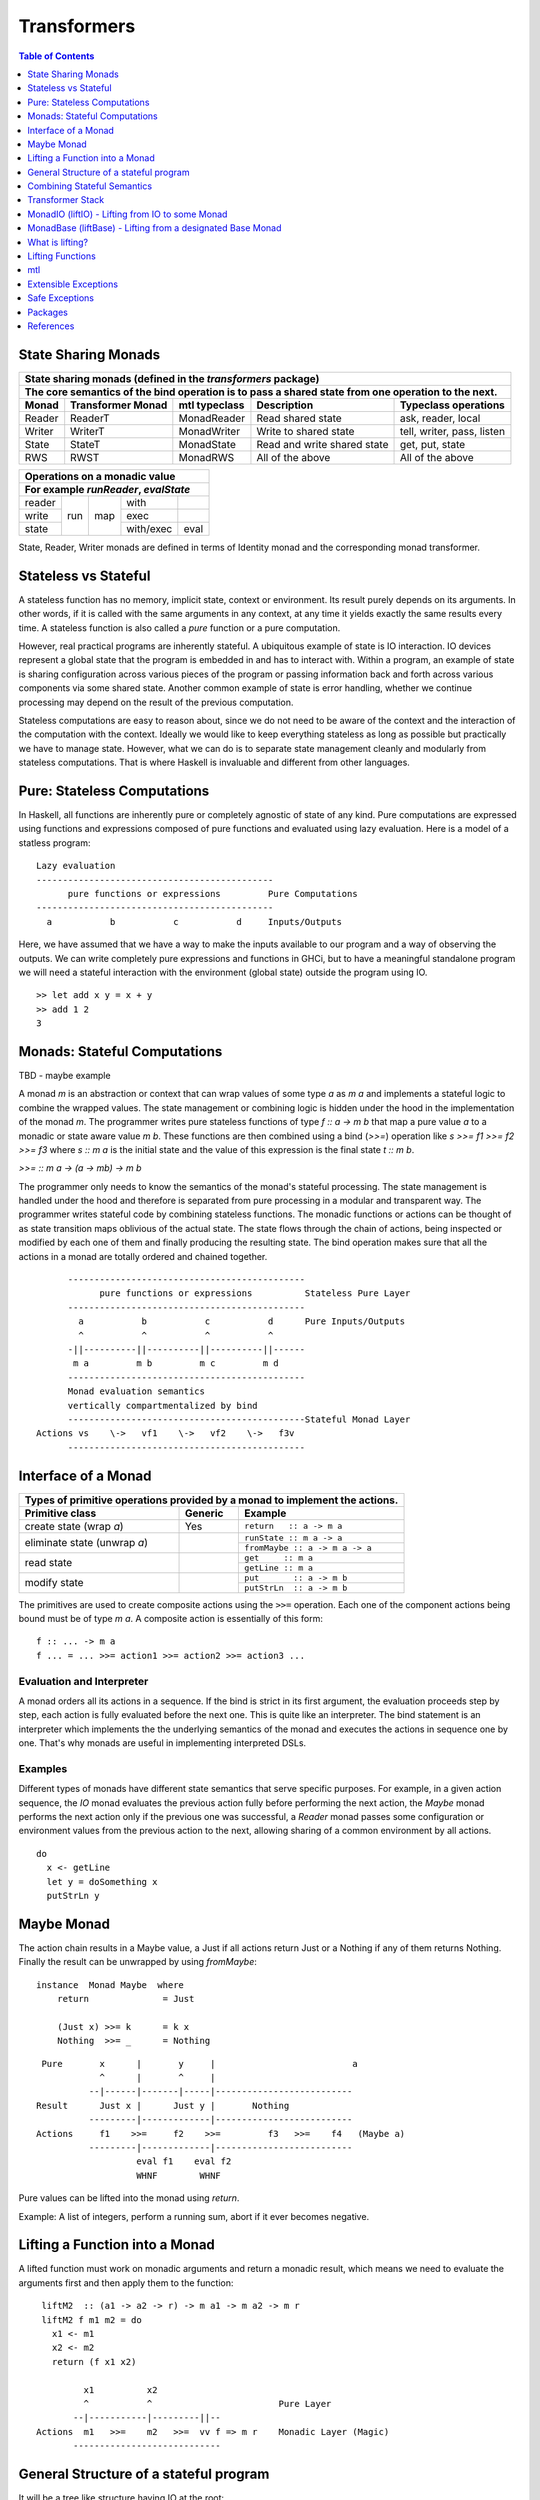 Transformers
============

.. contents:: Table of Contents
   :depth: 1

State Sharing Monads
--------------------

+-------------------------------------------------------------------------------------------------+
| State sharing monads (defined in the `transformers` package)                                    |
+-------------------------------------------------------------------------------------------------+
| The core semantics of the bind operation is to pass a shared state from one                     |
| operation to the next.                                                                          |
+--------+-------------+---------------+-----------------------------+----------------------------+
| Monad  | Transformer | mtl typeclass | Description                 | Typeclass operations       |
|        | Monad       |               |                             |                            |
+========+=============+===============+=============================+============================+
| Reader | ReaderT     | MonadReader   | Read shared state           | ask, reader, local         |
+--------+-------------+---------------+-----------------------------+----------------------------+
| Writer | WriterT     | MonadWriter   | Write to shared state       | tell, writer, pass, listen |
+--------+-------------+---------------+-----------------------------+----------------------------+
| State  | StateT      | MonadState    | Read and write shared state | get, put, state            |
+--------+-------------+---------------+-----------------------------+----------------------------+
| RWS    | RWST        | MonadRWS      | All of the above            | All of the above           |
+--------+-------------+---------------+-----------------------------+----------------------------+

+---------------------------------------+
| Operations on a monadic value         |
+---------------------------------------+
| For example `runReader`, `evalState`  |
+========+=====+=====+===========+======+
| reader | run | map | with      |      |
+--------+     |     +-----------+------+
| write  |     |     | exec      |      |
+--------+     |     +-----------+------+
| state  |     |     | with/exec | eval |
+--------+-----+-----+-----------+------+

State, Reader, Writer monads are defined in terms of Identity monad and the
corresponding monad transformer.

Stateless vs Stateful
---------------------

A stateless function has no memory, implicit state, context or environment. Its
result purely depends on its arguments. In other words, if it is called with
the same arguments in any context, at any time it yields exactly the same
results every time. A stateless function is also called a `pure` function or
a pure computation.

However, real practical programs are inherently stateful. A ubiquitous example
of state is IO interaction. IO devices represent a global state that the
program is embedded in and has to interact with. Within a program, an example
of state is sharing configuration across various pieces of the program or
passing information back and forth across various components via some shared
state. Another common example of state is error handling, whether we continue
processing may depend on the result of the previous computation.

Stateless computations are easy to reason about, since we do not need to be
aware of the context and the interaction of the computation with the context.
Ideally we would like to keep everything stateless as long as possible but
practically we have to manage state.  However, what we can do is to separate
state management cleanly and modularly from stateless computations. That is
where Haskell is invaluable and different from other languages.

Pure: Stateless Computations
----------------------------

In Haskell, all functions are inherently pure or completely agnostic of state
of any kind.  Pure computations are expressed using functions and expressions
composed of pure functions and evaluated using lazy evaluation. Here is a model
of a statless program::

        Lazy evaluation
        ---------------------------------------------
              pure functions or expressions         Pure Computations
        ---------------------------------------------
          a           b           c           d     Inputs/Outputs

Here, we have assumed that we have a way to make the inputs available to our
program and a way of observing the outputs. We can write completely pure
expressions and functions in GHCi, but to have a meaningful standalone program
we will need a stateful interaction with the environment (global state)
outside the program using IO.

::

  >> let add x y = x + y
  >> add 1 2
  3

Monads: Stateful Computations
-----------------------------

TBD - maybe example

A monad `m` is an abstraction or context that can wrap values of some type `a`
as `m a` and implements a stateful logic to combine the wrapped values.  The
state management or combining logic is hidden under the hood in the
implementation of the monad `m`. The programmer writes pure stateless functions
of type `f :: a -> m b` that map a pure value `a` to a monadic or state aware
value `m b`. These functions are then combined using a bind (`>>=`) operation
like `s >>= f1 >>= f2 >>= f3` where `s :: m a` is the initial state and the
value of this expression is the final state `t :: m b`.

`>>= :: m a -> (a -> mb) -> m b`

The programmer only needs to know the semantics of the monad's stateful
processing. The state management is handled under the hood and therefore is
separated from pure processing in a modular and transparent way. The programmer
writes stateful code by combining stateless functions. The monadic functions or
actions can be thought of as state transition maps oblivious of the actual
state. The state flows through the chain of actions, being inspected or
modified by each one of them and finally producing the resulting state. The
bind operation makes sure that all the actions in a monad are totally ordered
and chained together.

::

        ---------------------------------------------
              pure functions or expressions          Stateless Pure Layer
        ---------------------------------------------
          a           b           c           d      Pure Inputs/Outputs
          ^           ^           ^           ^
        -||----------||----------||----------||------
         m a         m b         m c         m d
        ---------------------------------------------
        Monad evaluation semantics
        vertically compartmentalized by bind
        ---------------------------------------------Stateful Monad Layer
  Actions vs    \->   vf1    \->   vf2    \->   f3v
        ---------------------------------------------

Interface of a Monad
--------------------

+-----------------------------------------------------------------------------+
| Types of primitive operations provided by a monad to implement the actions. |
+--------------------------+---------+----------------------------------------+
| Primitive class          | Generic | Example                                |
+==========================+=========+========================================+
| create state (wrap `a`)  | Yes     | ``return   :: a -> m a``               |
+--------------------------+---------+----------------------------------------+
| eliminate state          |         | ``runState :: m a -> a``               |
| (unwrap `a`)             |         +----------------------------------------+
|                          |         | ``fromMaybe :: a -> m a -> a``         |
+--------------------------+---------+----------------------------------------+
| read state               |         | ``get     :: m a``                     |
|                          |         +----------------------------------------+
|                          |         | ``getLine :: m a``                     |
+--------------------------+---------+----------------------------------------+
| modify state             |         | ``put       :: a -> m b``              |
|                          |         +----------------------------------------+
|                          |         | ``putStrLn  :: a -> m b``              |
+--------------------------+---------+----------------------------------------+

The primitives are used to create composite actions using the ``>>=``
operation.  Each one of the component actions being bound must be
of type `m a`.  A composite action is essentially of this form::

  f :: ... -> m a
  f ... = ... >>= action1 >>= action2 >>= action3 ...

Evaluation and Interpreter
~~~~~~~~~~~~~~~~~~~~~~~~~~

A monad orders all its actions in a sequence. If the bind is strict in its
first argument, the evaluation proceeds step by step, each action is fully
evaluated before the next one. This is quite like an interpreter. The bind
statement is an interpreter which implements the the underlying semantics of
the monad and executes the actions in sequence one by one. That's why monads
are useful in implementing interpreted DSLs.

Examples
~~~~~~~~

Different types of monads have different state semantics that serve specific
purposes.  For example, in a given action sequence, the `IO` monad evaluates
the previous action fully before performing the next action, the `Maybe` monad
performs the next action only if the previous one was successful, a `Reader`
monad passes some configuration or environment values from the previous action
to the next, allowing sharing of a common environment by all actions.

::

  do
    x <- getLine
    let y = doSomething x
    putStrLn y

Maybe Monad
-----------

The action chain results in a Maybe value, a Just if all actions return Just or
a Nothing if any of them returns Nothing. Finally the result can be unwrapped
by using `fromMaybe`::

  instance  Monad Maybe  where
      return              = Just

      (Just x) >>= k      = k x
      Nothing  >>= _      = Nothing

::

  Pure       x      |       y     |                          a
             ^      |       ^     |
           --|------|-------|-----|--------------------------
 Result      Just x |      Just y |       Nothing
           ---------|-------------|--------------------------
 Actions     f1    >>=     f2    >>=         f3   >>=    f4   (Maybe a)
           ---------|-------------|--------------------------
                    eval f1    eval f2
                    WHNF        WHNF

Pure values can be lifted into the monad using `return`.

Example: A list of integers, perform a running sum, abort if it ever becomes
negative.

Lifting a Function into a Monad
-------------------------------

A lifted function must work on monadic arguments and return a monadic result,
which means we need to evaluate the arguments first and then apply them to the
function::

  liftM2  :: (a1 -> a2 -> r) -> m a1 -> m a2 -> m r
  liftM2 f m1 m2 = do
    x1 <- m1
    x2 <- m2
    return (f x1 x2)

          x1          x2
          ^           ^                        Pure Layer
        --|-----------|---------||--
 Actions  m1   >>=    m2   >>=  vv f => m r    Monadic Layer (Magic)
        ----------------------------

General Structure of a stateful program
---------------------------------------

It will be a tree like structure having IO at the root::

          S5     S6                    S8
          ----- ---- ---------  -----------------------
  Internal S3    S4    S5              S7
  States  ----- ----- --------  -----------------------
                 S1                       S2
          --|-----------|-----------|-----------|------
   IO Act   A    >>=    B    >>=    C    >>=    D
          ---------------------------------------------
          External world

The state that IO operates on is global and external to the program.  To be
meaningful the program has to do some form of IO, and we can never extract
values from IO (that's why main always has the type IO). Therefore IO has to be
always at the bottom, and any code that performs IO must be in IO monad all the
way up to main. IO can never be run from pure code.

All other monads operate on local states internal to the program, we can run the
monad under some local state from pure code and even retrieve the final state
when needed.

Combining Stateful Semantics
----------------------------

Let us say we want to run some IO actions but at the same time want to use the
error handling behavior of the Maybe monad to abort when an error or stop
condition, dependent on the value we retreived from IO, is encountered.

What we need is to interleave IO and Maybe such that they both work in tandem,
IO lifting the value to a Maybe and Maybe performing the job of stopping any
further processing as soon as a Nothing is encountered.

We can make our IO actions return maybe values instead of plain values i.e.
``IO (Maybe a)`` instead of ``IO a``. A just value indicates no error and
Nothing indicates there was an error. Then we can run these actions with the
semantics of the Maybe monad.

::

             x        |   y       |                       a
 Pure        ^        |   ^       |
           --|--------|---|-------|-----------------------
 Result      Just x   |   Just y  |   Nothing
           -----------|-----------|-----------------------
 Maybe       W      |     X     |      Y           Z      (Maybe a)
             ^      |     ^     |      ^           ^
           --|------|-----|-----|------|-----------|------
 IO Action   f1     | >>= f2    | >>=  f3   >>=    f4     IO (Maybe a)
           ---------|-----------|-------------------------
                   WHNF         WHNF
                   eval f1      eval f2

We have two layers here. The lower IO layer produces values according
to IO monad semantics, these values are then lifted into a Maybe type. The
Maybe monad layer then composes these according to the Maybe semantics. So we
can use the regular Maybe asbtractions and tools on top of the IO values.

Evaluation is an important aspect of the semantics of a monad. The lowest monad
drives evaluation. If the lowest monad is strict, a bind in that will force
evaluation of that whole vertical compartment. If the lower one is lazy then
the next one will drive the evaluation.

In this particular case the way we think about the evaluation is that the IO
bind occurs first in sequence which forces the bind of Maybe, which forces the
evaluation of the expressions in the vertical compartment.

Transformer Stack
-----------------

We did this as a custom solution, but can we do this for any monad and not
just IO monad?

We use `TransT` as a generic transformer definition just to illustrate the
generic structure of a transformer. In the text below, we represent the
transformed monad `TransT m` by the variable `t` and the lower monad by the
variable `m`.

::

  newtype TransT m a = TransT {runTransT :: m (StT   a) }
  newtype MaybeT m a = MaybeT {runMaybeT :: m (Maybe a) }

  instance Monad      (TransT m) where ...   -- the transformed monad
  instance MonadTrans  TransT    where ...   -- the transformer

The transformer type `TransT` transforms a monad `m` into a combined monad of
type (`TransT m`) adding new semantics on top of `m`. We call `m` as the lower
level monad and `TransT m` as the top level monad.

The runtime representation of the combined type is `m StT a`, where `StT` is
the transformer specific data wrapper. Since the outermost constructor of this
type is `m` we use a type level wrapper `TransT` to represent the combined type
as a newtype.

The run function `runTransT` runs or unwraps top level transformer monad
`TransT m a`, yielding the value in underlying monad `m (StT a)`::

  runTransT :: TransT m a -> m (StT a)
  runMaybeT :: MaybeT m a -> m (Maybe a)

.. image:: https://github.com/harendra-kumar/concise-haskell-diagrams/blob/master/transformers/transformer.png

The combined type can be wrapped again inside another transformer monad and so
on, forming a stack of monads. Stacking monads in this way allows us to combine
multiple monads together interleaving the functionality of all of them
together.

.. image:: https://github.com/harendra-kumar/concise-haskell-diagrams/blob/master/transformers/transformer-stack2.png

The Two tracks
~~~~~~~~~~~~~~

The e and a in a transformer represent the two tracks of a monad. The e track
is the hidden track and a is the normal track::

  newtype TransT e m a = TransT {runTransT :: m (StT e a) }

MonadTrans (lift) - Lifting through the Stack
~~~~~~~~~~~~~~~~~~~~~~~~~~~~~~~~~~~~~~~~~~~~~

A transformer monad provides a ``lift`` operation which allows lifting values
from an arbitrary monad ``m`` to the transformer monad thus transforming ``m``
into this monad. When we have a stack of transformer monads we can apply
``lift`` in a cascading manner to lift from a lower monad in the stack to a
higher monad.

Running a computation in `m` yields a result of type `m a`. To be able to
use that result in `t m` we need to know how to wrap that into our type wrapper
so as to construct a `t m a` type from that.

The `MonadTrans` class allows us to do the wrapping generically for any
transformer. Every transformer `t` provides an instance of MonadTrans.
MonadTrans provides a `lift` operation which knows how to wrap a value `m a`
from an arbitrary monad `m` into the `t` monad::

  class MonadTrans t where -- t represents TransT here
    lift :: m a -> t m a

  -- lifting an 'm a' into 'MaybeT m a'
  instance MonadTrans MaybeT where
      lift = MaybeT . liftM Just
      -- this is just the lifted Just with a MaybeT wrapper
      -- Compare with Maybe monad's 'return = Just'

.. image:: https://github.com/harendra-kumar/concise-haskell-diagrams/blob/master/transformers/transformer-lift.png

The way `return` lifts pure values into the Maybe monad, the same way `lift`
lifts values from the `m` monad into `MaybeT`. lift generalizes the return
operation of a monad. In fact return for a transformer is defined in terms of
`lift`::

    return = lift . return

A transformer can wrap any monad generically. Also, it is agnostic of the full
stack of transformers, all it needs to know is the immediate next monad that it
is wrapping.

By applying lift in a cascading manner we can wrap a value from a monad lower
down in the stack to the desired level. What is the use case for this?

.. image:: https://github.com/harendra-kumar/concise-haskell-diagrams/blob/master/transformers/transformer-lift2.png

The `transformers` package provides monad transformer types and MonadTrans
instances for all the standard monads (``IO, Maybe, Either, [], (->),
Identity``).

Lifting and Lowering
~~~~~~~~~~~~~~~~~~~~

Transformers provide a monad agnostic way of lifting computations from one
monad to another. The opposite of lifting is lowering which happens when we
invoke the monad runner function. However sometimes we may need to run a lifted
computation in a lower level monad. In that case we may have to invoke the
monad runner in the lower level monad to lower the computation. monad-control
and monad-unlift packages provide a generic way of lowering the computations
for this purpose.

MonadTransControl (liftWith)
~~~~~~~~~~~~~~~~~~~~~~~~~~~~

Lifting functions through the transformer stack, when those functions may need
to run computations in the current monad.

`MonadTransControl` provided by the `monad-control` package is a more flexible
and powerful version of MonadTrans.

`liftWith` is a more powerful `lift`. lift allowed us to run an action in the
wrapped monad `m` and then bring in the result value from `m` to the
transformer monad `t`.  `liftWith` provides a `Run` function that allows
running `t` computations embedded inside the `m` computations being lifted.
This enables us to capture bindings of `t` computations inside the `m`
computations and run them using `Run`.  `restoreT` allows constructing a `t`
computation from the result of a `Run t` function, therefore bringing the
results of `t` computations from `m` back into `t`. This allows interleaving of
`m` and `t` computations freely and generically.

::

   ------------------------
  |  t (MonadTransControl) |  ^
   ------------------------   | liftWith :: (Run t -> m a) -> t m a
   ------------------------   | restoreT :: m (StT t a)    -> t m a
  |  m                     |
   ------------------------

`MonadTransControl` class essentially lets us specify the structure of a
transformer generically to be able to wrap (construct) and unwrap (run) the
type using generic functions. The wrapped type is specified using the
associated type `StT t a`, the run (unwrap) function type is derived from this.
The constructor for the type is specified using `restoreT`.  Let's take the
example of ``MaybeT`` instance and see how this works::

  newtype MaybeT m a = MaybeT { runMaybeT :: m (Maybe a) }

  instance MonadTransControl MaybeT where
   -- the type that is wrapped inside m (i.e. Maybe a)
   -- type StT t      a  :: *
      type StT MaybeT a  =  Maybe a

   -- Using this associated type we can construct
   -- the type of the run function for MaybeT (i.e. runMaybeT)
   -- type Run t      = t      n b -> n (StT t b)
   -- type Run MaybeT = MaybeT n b -> n (Maybe b)

   -- the function 'f' composes an action in the 'm' monad.
   -- liftWith executes that action and lifts the result back into 'MaybeT'.
   -- 'f' is passed the run function of MaybeT (i.e. runMaybeT) that
   -- allows us to run 'MaybeT n' computations inside 'f'.

   -- liftWith   :: (Run t -> m a) -> t m a
      liftWith f = MaybeT (liftM return (f runMaybeT))

   -- For example:
   -- f :: Run t -> m a
   -- f run = return ()
   -- f run = return . g . run
   -- f run = run t

   -- We can also extract the run function and apply it later
   -- f r = return r
   -- run <- liftWith f

   -- Constructing a MaybeT. This can be used to reconstruct a
   -- MaybeT from a value returned by 'liftWith'
   -- restoreT :: m (StT t a) -> t m a
   -- restoreT :: m (Maybe a) -> t m a
      restoreT  a = MaybeT a

Instances for standard monads are provided by the monad-control package.

MonadIO (liftIO) - Lifting from IO to some Monad
------------------------------------------------

Note: This mechanism is completely independent of transformer Monads. Helps in
writing generic monad code. As long as the monad running the code provides a
MonadIO instance we can use liftIO to lift values from IO to the monad. However
this can be combined with ``lift`` to lift an IO action through a transpformer
stack, providing a MonadIO instance for any transformer.

The `MonadIO` class provides an abstraction `liftIO` to lift a value from the
IO monad to monad `m`::

  class (Monad m) => MonadIO m where
      liftIO :: IO a -> m a

Using the `lift` abstraction a transformer can implement `liftIO` by lifting
the value iteratively through the whole stack until we reach the IO Monad::

  instance (MonadIO m) => MonadIO (MaybeT m) where
   -- liftIO :: IO a -> MaybeT m a
      liftIO =   lift    -- lift from m to (MaybeT m)
               . liftIO  -- liftIO from IO to m

When we reach the IO Monad the iteration stops because `liftIO` for the IO
monad is just `id`::

  instance MonadIO IO where
      liftIO = id

.. image:: https://github.com/harendra-kumar/concise-haskell-diagrams/blob/master/transformers/transformer-io-lift2.png

We can write functions which are polymorphic in the monad type and therefore
work for any monad. We can use class constraints to make sure that the monad
and the whole stack under it support lifting from IO.  For example::

  f :: (MonadIO m) => ... -> m a
  res <- liftIO getLine
  ...

MonadBase (liftBase) - Lifting from a designated Base Monad
-----------------------------------------------------------

Note: This mechanism is completely independent of transformer Monads. Helps in
writing generic monad code. However this can be combined with ``lift`` to lift
an IO action through a transformer stack, providing MonadBase instance for any
transformer.

`MonadBase` generalizes `MonadIO` to any monad.  The `MoandBase`
class provides a `liftBase` operation to lift values from an arbitrary base
monad `b` to the current monad `m` as long as we have a `MonadBase b m`
instance::

  class MonadBase b m where
    liftBase :: b a -> m a

Using the `lift` abstraction a transformer can implement `liftBase` generically
by lifting the value iteratively through the whole stack until we reach the
base monad::

  instance (MonadBase b m) ⇒  MonadBase b (TransT m) where
    liftBase =   lift     -- lift from m to (TransT m)
               . liftBase -- lift from b to m

.. image:: https://github.com/harendra-kumar/concise-haskell-diagrams/blob/master/transformers/transformer-base-lift2.png

When we reach the base Monad the iteration stops because `liftBase` for the
base monad is just `id`::

  instance MonadBase b b where liftBase = id

For a polymorphic function we can use a `MonadBase b b` constraint to sepcify
the base monad relationship.  The `transformers-base` package provides
`MonadBase b b` and `MonadBase b m` instances for all combinations of `b` and
`m` for the standard monads.  For user defined transformers the MonadBase
instance can be derived automatically::

  deriving instance (MonadBase b m) => MonadBase b (TransT m)

For example::

  f :: (MonadBase m) => ...
  res <- liftBase baseOperation

MonadBaseControl (liftBaseWith)
~~~~~~~~~~~~~~~~~~~~~~~~~~~~~~~

Lifting functions from a designated Base Monad, functions being lifted may need
to run computations in the current monad.

`MonadBaseControl` is a more flexible and powerful version of `MonadBase`.

While lifting computations in `b`, `liftBaseWith` provides a `RunInBase`
function, which is a runner function for the monad `m` allowing us to run `m`
computations embedded inside `b` computations; `restoreM` allows constructing
an `m` value back from the results returned by `RunInBase`.  This allows us to
capture bindings from surrounding `m` computations inside `b` computations and
run them while lifting `b`::

   ------------------------
  |  m (MonadBaseControl)  |  ^
   ------------------------   |
                              |
                              |  liftBaseWith :: (RunInBase m b -> b a) -> m a
   ------------------------   _  restoreM :: StM m a -> m a
  |  b (MonadBaseControl)  |
   ------------------------

  type RunInBase m b = forall a. m a -> b (StM m a)

This mechanism allows us to lift arguments of functions and not just the
results, for example we can lift `catch` using this. Notice that the arguments
too are actions and have a polymorphic `m a` type. `control` is a convenience
function which calls `restoreM` after `liftBaseWith`::

  catch :: (MonadBaseControl IO m, Exception e)
        => m a        -- ^ The computation to run
        -> (e -> m a) -- ^ Handler to invoke if an exception is raised
        -> m a
  catch a handler = control $ \runInIO ->
                      E.catch (runInIO a)
                              (\e -> runInIO $ handler e)

Instances for standard monads are provided by the monad-control package.

MonadTransUnlift
~~~~~~~~~~~~~~~~

For a readonly sharing transformer, simpler versions of running an action in
the lower monad. Note, readonly transformers can have mutable IORefs to
keep the state readonly but still provide RW capabilities.

askRun - get the run function
askUnlift - get `Unlift run`

MonadBaseUnlift
~~~~~~~~~~~~~~~

Run an action in a base monad:

askUnliftBase - get `UnliftBase run`

Summary
~~~~~~~

+--------------------------------------------------------------------------------------------+
| Summary of lifting operations in a transformer stack                                       |
+--------------+-------------------+---------------+-----------------------------------------+
| Package      | Typeclass         | Operations    | Description                             |
+==============+===================+===============+=========================================+
| base         | MonadIO           | liftIO        | lift a computation from the IO monad    |
+--------------+-------------------+---------------+-----------------------------------------+
| transformers | MonadTrans        | lift          | lift from the argument monad to the     |
|              |                   |               | result monad                            |
+--------------+-------------------+---------------+-----------------------------------------+
| transformers-| MonadBase         | liftBase      | lift a computation from the base monad  |
| base         |                   |               |                                         |
+--------------+-------------------+---------------+-----------------------------------------+
| monad-control| MonadTransControl | liftWith,     | lift carrying the state of current monad|
|              |                   | restoreT      | restoreT can restore the state.         |
|              +-------------------+---------------+-----------------------------------------+
|              | MonadBaseControl  | liftBaseWith, | lift base with state                    |
|              |                   | restoreM      |                                         |
+--------------+-------------------+---------------+-----------------------------------------+
| monad-unlift | MonadTransUnlift  | askUnlift,    |                                         |
|              |                   | askRun        |                                         |
|              +-------------------+---------------+-----------------------------------------+
|              | MonadBaseUnlift   | askUnliftBase,|                                         |
|              |                   | askRunBase    |                                         |
+--------------+-------------------+---------------+-----------------------------------------+

What is lifting?
----------------

In general, lifting is wrapping a type into some sort of a `box` around it,
creating a layer of indirection or a semantic context around the type.  Lifting
takes place at many levels and in many forms.  The most basic example is
`lifted types`, where the box is a closure structure on the heap which helps
lazy construction of the type.  In almost all other cases the box is a functor
(keep in mind that applicative and monad are also functors).

The `pure` and `return` statements basically lift a pure value into an
applicative or a monad respectively. We are essentially wrapping a type into a
functor. While a monad wraps pure values, a monad transformer wraps monadic
types instead, we lift values into the transformer type by using the `lift`
operation on a monadic type.

Lifting merely adds more context around an opaque type and never loses any
information from the original value. Put another way, lifting uses only
constructors and no pattern matches.

+-----------------------------------------------------------------------------+
| Summary of value lifting operations                                         |
+---------------+--------+----------+-----------------------------------------+
| Operation     | From   | To       | Description                             |
+===============+========+==========+=========================================+
| pure          | a      | f a      | Lift a type into an applicative functor |
+---------------+--------+----------+-----------------------------------------+
| return        | a      | m a      | Lift a type into a monad                |
+---------------+--------+----------+-----------------------------------------+
| lift          | m a    | t m a    | lift from a lower monad to the upper    |
|               |        |          | transformer monad.                      |
|               |        |          | ``t m`` is a transformer monad          |
+---------------+--------+----------+-----------------------------------------+
| liftIO        | IO a   | m a      | lift a value from the IO monad to m.    |
|               |        |          | m must satify MonadIO m                 |
+---------------+--------+----------+-----------------------------------------+
| liftBase      | b a    | m a      | lift a value from monad b to monad m.   |
|               |        |          | m must satify MonadBase b m             |
+---------------+--------+----------+-----------------------------------------+

Lifting Functions
-----------------

+--------------------------------------------------------------------------------------------+
| Summary of function lifting                                                                |
+---------------+--------------+-------------------+-----------------------------------------+
| Operation     | From         | To                | Description                             |
+===============+==============+===================+=========================================+
| fmap          | (a -> b)     | f a -> f b        | Lift a function into a functor          |
+---------------+--------------+-------------------+-----------------------------------------+
| liftA         | (a -> b)     | f a -> f b        | Lift a function into an applicative     |
+---------------+--------------+-------------------+ functor.                                |
| liftA2        | (a -> b -> c)| f a -> f b -> f c |                                         |
+---------------+--------------+-------------------+-----------------------------------------+
| liftM         | (a -> b)     | m a -> m b        | Lift a function into a monad            |
+---------------+--------------+-------------------+                                         |
| liftM2        | (a -> b -> c)| m a -> m b -> m c |                                         |
+---------------+--------------+-------------------+-----------------------------------------+

For functions, lifting means coverting a function that works on unlifted
arguments into a function that workds on lifted argument types and returns a
lifted type.

Simple rules to use transformers:

* use a transformer just like any regular monad, you do not need to care about
  the underlying monad, regular monads work on pure values, transfomers can
  work on pure values or values lifted from inner monad or from some base
  monad.

How values in a monad are generated?
  * lifting values
  * functions producing values of those types

mtl
---

`mtl` is a convenience add-on on top of the `transformers` package. It extends
transformers so that you do not have to lift operations explicitly.

It provides classes for each monad like `MonadReader`, `MonadWriter`,
`MonadState`.  Each monad is made an instance of all other monad classes
therefore providing functions of all from any of the monad. The functions are
defined as lifted using the lift operations from the transformers library.
Therefore mtl adds the convenience of not having to lift operations yourself.

Any monad which implements the `MonadReader` class can use operations from a
reader buried somewhere down the transformer stack without explicit lifting.
For example we can just use the `ask` operation and it will retrieve the
environment of a reader somewhere down in the stack.

Provide an example class here.

Extensible Exceptions
---------------------

* https://hackage.haskell.org/package/exceptions Extensible optionally-pure
  exceptions

* MonadThrow throwM
* MonadCatch catch
* MonadMask mask

Safe Exceptions
---------------

Packages
--------

* base
* transformers
* transformers-base
* monad-control
* lifted-base
* lifted-async
* monad-unlift

References
-----------

* https://hackage.haskell.org/package/transformers-0.5.4.0/docs/Control-Monad-Trans-Class.html
* https://www.schoolofhaskell.com/user/jwiegley/monad-control
* http://www.yesodweb.com/book/monad-control
* https://hackage.haskell.org/package/safe-exceptions
* https://github.com/fpco/safe-exceptions/blob/master/COOKBOOK.md
